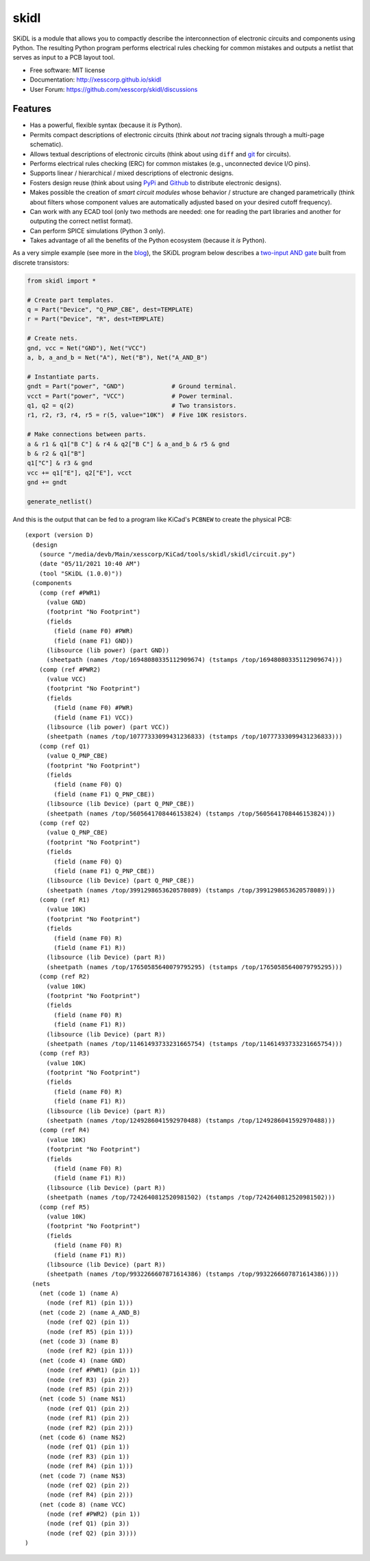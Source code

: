 ===============================
skidl
===============================

.. image:: https://img.shields.io/pypi/v/skidl.svg
        :target: https://pypi.python.org/pypi/skidl
.. image:: https://travis-ci.com/xesscorp/skidl.svg?branch=master
    :target: https://travis-ci.com/xesscorp/skidl


SKiDL is a module that allows you to compactly describe the interconnection of 
electronic circuits and components using Python.
The resulting Python program performs electrical rules checking
for common mistakes and outputs a netlist that serves as input to
a PCB layout tool.

* Free software: MIT license
* Documentation: http://xesscorp.github.io/skidl
* User Forum: https://github.com/xesscorp/skidl/discussions

Features
--------

* Has a powerful, flexible syntax (because it *is* Python).
* Permits compact descriptions of electronic circuits (think about *not* tracing
  signals through a multi-page schematic).
* Allows textual descriptions of electronic circuits (think about using 
  ``diff`` and `git <https://en.wikipedia.org/wiki/Git_(software)>`_ for circuits).
* Performs electrical rules checking (ERC) for common mistakes (e.g., unconnected device I/O pins).
* Supports linear / hierarchical / mixed descriptions of electronic designs.
* Fosters design reuse (think about using `PyPi <https://pypi.org/>`_ and `Github <https://github.com/>`_
  to distribute electronic designs).
* Makes possible the creation of *smart circuit modules* whose behavior / structure are changed parametrically
  (think about filters whose component values are automatically adjusted based on your
  desired cutoff frequency).
* Can work with any ECAD tool (only two methods are needed: one for reading the part libraries and another
  for outputing the correct netlist format).
* Can perform SPICE simulations (Python 3 only).
* Takes advantage of all the benefits of the Python ecosystem (because it *is* Python).

As a very simple example (see more in the 
`blog <https://xesscorp.github.io/skidl/docs/_site/blog/>`_),
the SKiDL program below describes a 
`two-input AND gate <https://raw.githubusercontent.com/nturley/netlistsvg/master/doc/and.svg?sanitize=true>`_
built from discrete transistors:

.. image:: https://raw.githubusercontent.com/nturley/netlistsvg/master/doc/and.svg?sanitize=true

.. code-block:: python

    from skidl import *

    # Create part templates.
    q = Part("Device", "Q_PNP_CBE", dest=TEMPLATE)
    r = Part("Device", "R", dest=TEMPLATE)

    # Create nets.
    gnd, vcc = Net("GND"), Net("VCC")
    a, b, a_and_b = Net("A"), Net("B"), Net("A_AND_B")

    # Instantiate parts.
    gndt = Part("power", "GND")             # Ground terminal.
    vcct = Part("power", "VCC")             # Power terminal.
    q1, q2 = q(2)                           # Two transistors.
    r1, r2, r3, r4, r5 = r(5, value="10K")  # Five 10K resistors.

    # Make connections between parts.
    a & r1 & q1["B C"] & r4 & q2["B C"] & a_and_b & r5 & gnd
    b & r2 & q1["B"]
    q1["C"] & r3 & gnd
    vcc += q1["E"], q2["E"], vcct
    gnd += gndt

    generate_netlist()

And this is the output that can be fed to a program like KiCad's ``PCBNEW`` to
create the physical PCB::

    (export (version D)
      (design
        (source "/media/devb/Main/xesscorp/KiCad/tools/skidl/skidl/circuit.py")
        (date "05/11/2021 10:40 AM")
        (tool "SKiDL (1.0.0)"))
      (components
        (comp (ref #PWR1)
          (value GND)
          (footprint "No Footprint")
          (fields
            (field (name F0) #PWR)
            (field (name F1) GND))
          (libsource (lib power) (part GND))
          (sheetpath (names /top/16948080335112909674) (tstamps /top/16948080335112909674)))
        (comp (ref #PWR2)
          (value VCC)
          (footprint "No Footprint")
          (fields
            (field (name F0) #PWR)
            (field (name F1) VCC))
          (libsource (lib power) (part VCC))
          (sheetpath (names /top/10777333099431236833) (tstamps /top/10777333099431236833)))
        (comp (ref Q1)
          (value Q_PNP_CBE)
          (footprint "No Footprint")
          (fields
            (field (name F0) Q)
            (field (name F1) Q_PNP_CBE))
          (libsource (lib Device) (part Q_PNP_CBE))
          (sheetpath (names /top/5605641708446153824) (tstamps /top/5605641708446153824)))
        (comp (ref Q2)
          (value Q_PNP_CBE)
          (footprint "No Footprint")
          (fields
            (field (name F0) Q)
            (field (name F1) Q_PNP_CBE))
          (libsource (lib Device) (part Q_PNP_CBE))
          (sheetpath (names /top/3991298653620578089) (tstamps /top/3991298653620578089)))
        (comp (ref R1)
          (value 10K)
          (footprint "No Footprint")
          (fields
            (field (name F0) R)
            (field (name F1) R))
          (libsource (lib Device) (part R))
          (sheetpath (names /top/17650585640079795295) (tstamps /top/17650585640079795295)))
        (comp (ref R2)
          (value 10K)
          (footprint "No Footprint")
          (fields
            (field (name F0) R)
            (field (name F1) R))
          (libsource (lib Device) (part R))
          (sheetpath (names /top/11461493733231665754) (tstamps /top/11461493733231665754)))
        (comp (ref R3)
          (value 10K)
          (footprint "No Footprint")
          (fields
            (field (name F0) R)
            (field (name F1) R))
          (libsource (lib Device) (part R))
          (sheetpath (names /top/1249286041592970488) (tstamps /top/1249286041592970488)))
        (comp (ref R4)
          (value 10K)
          (footprint "No Footprint")
          (fields
            (field (name F0) R)
            (field (name F1) R))
          (libsource (lib Device) (part R))
          (sheetpath (names /top/7242640812520981502) (tstamps /top/7242640812520981502)))
        (comp (ref R5)
          (value 10K)
          (footprint "No Footprint")
          (fields
            (field (name F0) R)
            (field (name F1) R))
          (libsource (lib Device) (part R))
          (sheetpath (names /top/9932266607871614386) (tstamps /top/9932266607871614386))))
      (nets
        (net (code 1) (name A)
          (node (ref R1) (pin 1)))
        (net (code 2) (name A_AND_B)
          (node (ref Q2) (pin 1))
          (node (ref R5) (pin 1)))
        (net (code 3) (name B)
          (node (ref R2) (pin 1)))
        (net (code 4) (name GND)
          (node (ref #PWR1) (pin 1))
          (node (ref R3) (pin 2))
          (node (ref R5) (pin 2)))
        (net (code 5) (name N$1)
          (node (ref Q1) (pin 2))
          (node (ref R1) (pin 2))
          (node (ref R2) (pin 2)))
        (net (code 6) (name N$2)
          (node (ref Q1) (pin 1))
          (node (ref R3) (pin 1))
          (node (ref R4) (pin 1)))
        (net (code 7) (name N$3)
          (node (ref Q2) (pin 2))
          (node (ref R4) (pin 2)))
        (net (code 8) (name VCC)
          (node (ref #PWR2) (pin 1))
          (node (ref Q1) (pin 3))
          (node (ref Q2) (pin 3))))
    )
